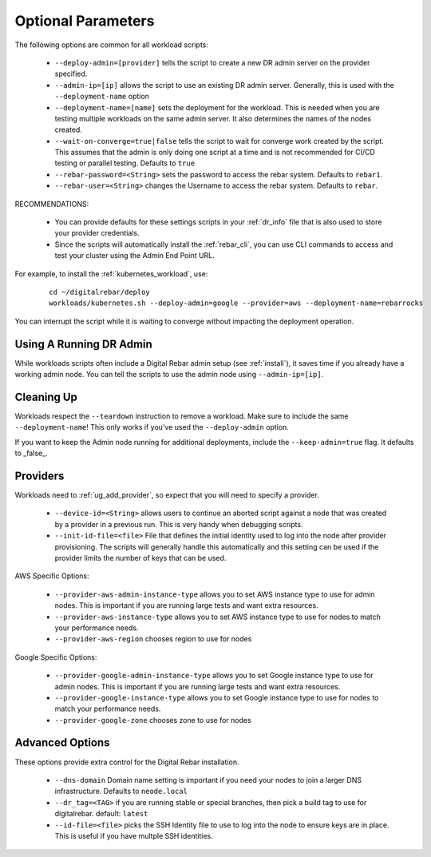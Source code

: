 .. _workloads_parameters:

Optional Parameters 
-------------------

The following options are common for all workload scripts:

  * ``--deploy-admin=[provider]`` tells the script to create a new DR admin server on the provider specified.
  * ``--admin-ip=[ip]`` allows the script to use an existing DR admin server.  Generally, this is used with the ``--deployment-name`` option
  * ``--deployment-name=[name]`` sets the deployment for the workload.  This is needed when you are testing multiple workloads on the same admin server.  It also determines the names of the nodes created.
  * ``--wait-on-converge=true|false`` tells the script to wait for converge work created by the script.  This assumes that the admin is only doing one script at a time and is not recommended for CI/CD testing or parallel testing.  Defaults to ``true``
  * ``--rebar-password=<String>`` sets the password to access the rebar system.  Defaults to ``rebar1``.
  * ``--rebar-user=<String>`` changes the Username to access the rebar system.  Defaults to ``rebar``.

RECOMMENDATIONS: 

  * You can provide defaults for these settings scripts in your :ref:`dr_info` file that is also used to store your provider credentials.
  * Since the scripts will automatically install the :ref:`rebar_cli`, you can use CLI commands to access and test your cluster using the Admin End Point URL.

For example, to install the :ref:`kubernetes_workload`, use:

  ::

  	cd ~/digitalrebar/deploy
  	workloads/kubernetes.sh --deploy-admin=google --provider=aws --deployment-name=rebarrocks

You can interrupt the script while it is waiting to converge without impacting the deployment operation.

Using A Running DR Admin
~~~~~~~~~~~~~~~~~~~~~~~~

While workloads scripts often include a Digital Rebar admin setup (see :ref:`install`), it saves time if you already have a working admin node.  You can tell the scripts to use the admin node using ``--admin-ip=[ip]``.

Cleaning Up
~~~~~~~~~~~

Workloads respect the ``--teardown`` instruction to remove a workload.  Make sure to include the same ``--deployment-name``!  This only works if you've used the ``--deploy-admin`` option.

If you want to keep the Admin node running for additional deployments, include the ``--keep-admin=true`` flag.  It defaults to _false_.

Providers
~~~~~~~~~

Workloads need to :ref:`ug_add_provider`, so expect that you will need to specify a provider.

  * ``--device-id=<String>`` allows users to continue an aborted script against a node that was created by a provider in a previous run.  This is very handy when debugging scripts.
  * ``--init-id-file=<file>`` File that defines the initial identity used to log into the node after provider provisioning.  The scripts will generally handle this automatically and this setting can be used if the provider limits the number of keys that can be used.

AWS Specific Options:

  * ``--provider-aws-admin-instance-type`` allows you to set AWS instance type to use for admin nodes.  This is important if you are running large tests and want extra resources.
  * ``--provider-aws-instance-type`` allows you to set AWS instance type to use for nodes to match your performance needs.
  * ``--provider-aws-region`` chooses region to use for nodes

Google Specific Options:

  * ``--provider-google-admin-instance-type`` allows you to set Google instance type to use for admin nodes.  This is important if you are running large tests and want extra resources.
  * ``--provider-google-instance-type`` allows you to set Google instance type to use for nodes to match your performance needs.
  * ``--provider-google-zone`` chooses zone to use for nodes

Advanced Options
~~~~~~~~~~~~~~~~

These options provide extra control for the Digital Rebar installation.

  * ``--dns-domain`` Domain name setting is important if you need your nodes to join a larger DNS infrastructure.  Defaults to ``neode.local``
  * ``--dr_tag=<TAG>`` if you are running stable or special branches, then pick a build tag to use for digitalrebar. default: ``latest``
  * ``--id-file=<file>`` picks the SSH Identity file to use to log into the node to ensure keys are in place.  This is useful if you have multple SSH identities.
